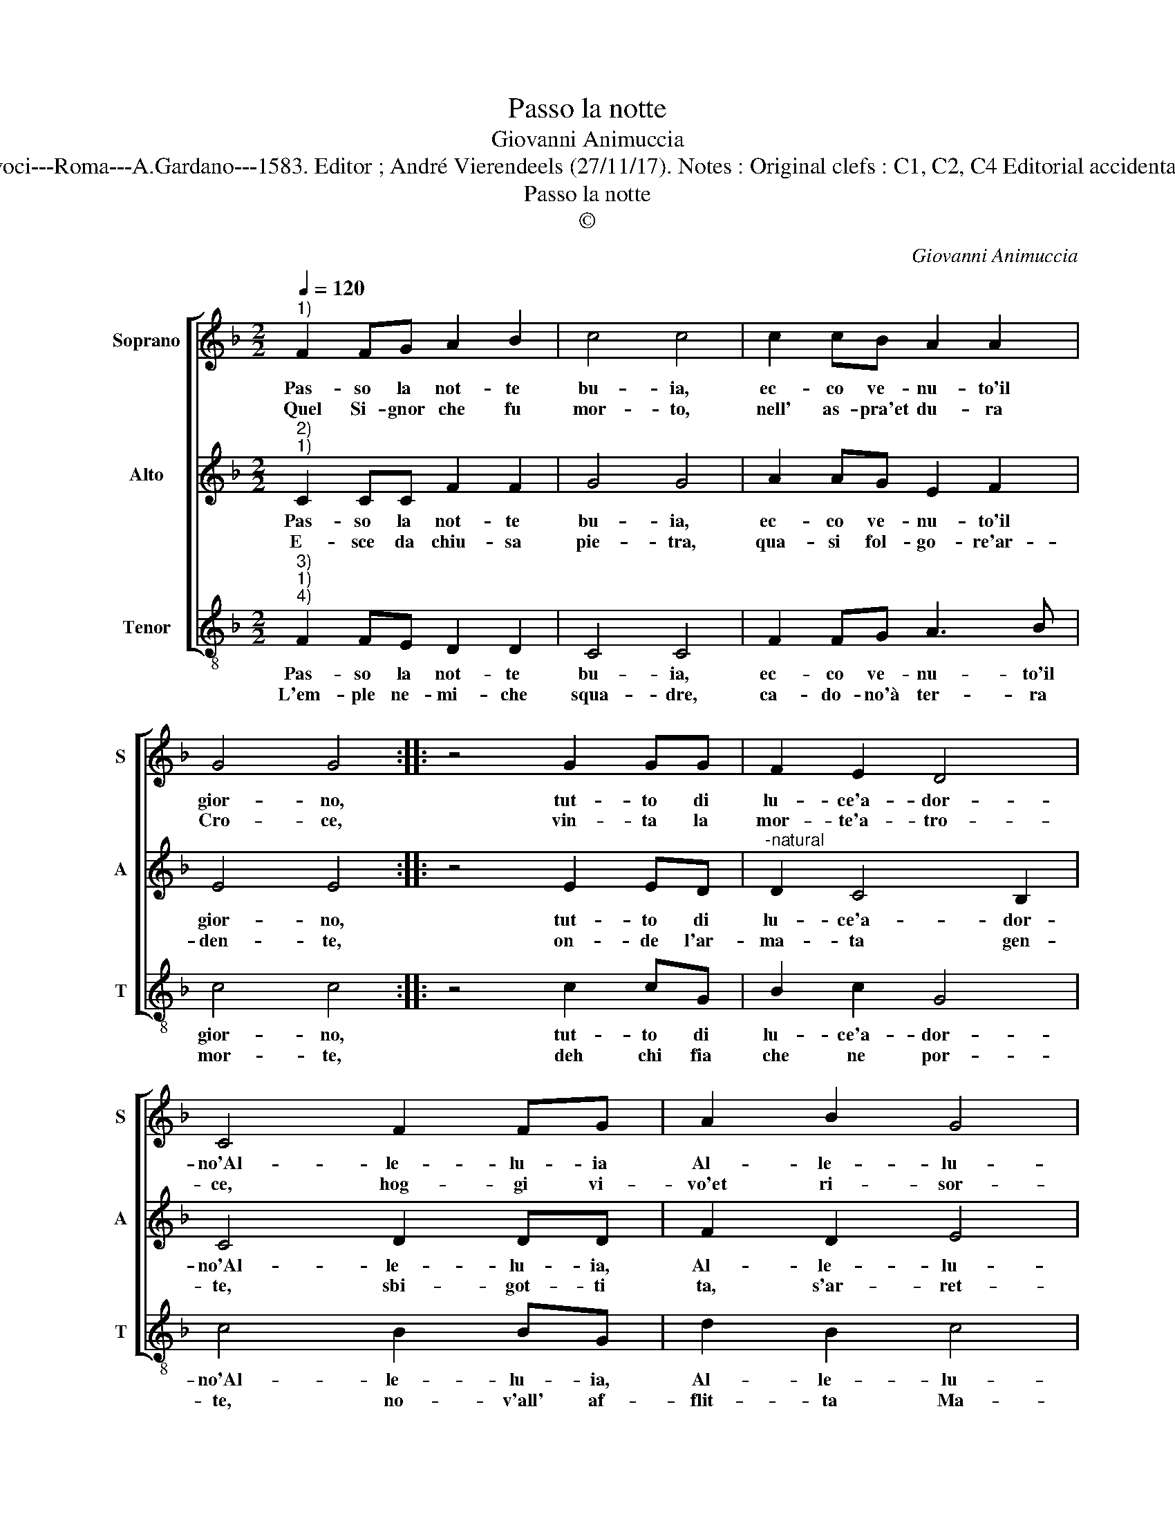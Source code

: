 X:1
T:Passo la notte
T:Giovanni Animuccia
T:Source : Secondo libro delle Laude spirituali a tre et a quattro voci---Roma---A.Gardano---1583. Editor ; André Vierendeels (27/11/17). Notes : Original clefs : C1, C2, C4 Editorial accidentals above  the staff Music compiled by Francisco Soto de Langa
T:Passo la notte
T:©
C:Giovanni Animuccia
Z:©
%%score [ 1 2 3 ]
L:1/8
Q:1/4=120
M:2/2
K:F
V:1 treble nm="Soprano" snm="S"
V:2 treble nm="Alto" snm="A"
V:3 treble-8 nm="Tenor" snm="T"
V:1
"^1)" F2 FG A2 B2 | c4 c4 | c2 cB A2 A2 | G4 G4 :: z4 G2 GG | F2 E2 D4 | C4 F2 FG | A2 B2 G4 | %8
w: Pas- so la not- te|bu- ia,|ec- co ve- nu- to'il|gior- no,|tut- to di|lu- ce'a- dor-|no'Al- le- lu- ia|Al- le- lu-|
w: Quel Si- gnor che fu|mor- to,|nell' as- pra'et du- ra|Cro- ce,|vin- ta la|mor- te'a- tro-|ce, hog- gi vi-|vo'et ri- sor-|
 F8 :| %9
w: ia.|
w: to.|
V:2
"^2)""^1)" C2 CC F2 F2 | G4 G4 | A2 AG E2 F2 | E4 E4 :: z4 E2 ED |"^-natural" D2 C4 B,2 | %6
w: Pas- so la not- te|bu- ia,|ec- co ve- nu- to'il|gior- no,|tut- to di|lu- ce'a- dor-|
w: E- sce da chiu- sa|pie- tra,|qua- si fol- go- re'ar-|den- te,|on- de l'ar-|ma- ta gen-|
 C4 D2 DD | F2 D2 E4 | F8 :| %9
w: no'Al- le- lu- ia,|Al- le- lu-|ia.|
w: te, sbi- got- ti|ta, s'ar- ret-|ra.|
V:3
"^3)""^1)""^4)" F2 FE D2 D2 | C4 C4 | F2 FG A3 B | c4 c4 :: z4 c2 cG | B2 c2 G4 | c4 B2 BG | %7
w: Pas- so la not- te|bu- ia,|ec- co ve- nu- to'il|gior- no,|tut- to di|lu- ce'a- dor-|no'Al- le- lu- ia,|
w: L'em- ple ne- mi- che|squa- dre,|ca- do- no'à ter- ra|mor- te,|deh chi fia|che ne por-|te, no- v'all' af-|
 d2 B2 c4 | F8 :| %9
w: Al- le- lu-|ia.|
w: flit- ta Ma-|dre.|

